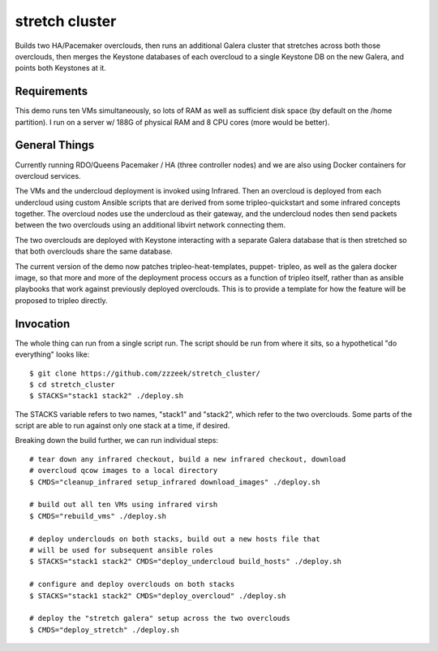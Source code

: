 ===============
stretch cluster
===============


Builds two HA/Pacemaker overclouds, then runs an additional Galera cluster that
stretches across both those overclouds, then merges the Keystone databases of
each overcloud to a single Keystone DB on the new Galera, and points both
Keystones at it.

Requirements
============

This demo runs ten VMs simultaneously, so lots of RAM as well as sufficient
disk space (by default on the /home partition).   I run on a server
w/ 188G of physical RAM and 8 CPU cores (more would be better).

General Things
==============

Currently running RDO/Queens Pacemaker / HA (three controller nodes) and we are
also using Docker containers for overcloud services.

The VMs and the undercloud deployment is invoked using Infrared.   Then an
overcloud is deployed from each undercloud using custom Ansible scripts that
are derived from some tripleo-quickstart and some infrared concepts together.
The overcloud nodes use the undercloud as their gateway, and the undercloud
nodes then send packets between the two overclouds using an additional libvirt
network connecting them.

The two overclouds are deployed with Keystone interacting with a separate
Galera database that is then stretched so that both overclouds share the
same database.

The current version of the demo now patches tripleo-heat-templates, puppet-
tripleo, as well as the galera docker image, so that more and more of the
deployment process occurs as a function of tripleo itself, rather than as
ansible playbooks that work against previously deployed overclouds.  This is to
provide a template for how the feature will be proposed to tripleo directly.

Invocation
==========

The whole thing can run from a single script run.   The script should be run
from where it sits, so a hypothetical "do everything" looks like::

    $ git clone https://github.com/zzzeek/stretch_cluster/
    $ cd stretch_cluster
    $ STACKS="stack1 stack2" ./deploy.sh

The STACKS variable refers to two names, "stack1" and "stack2", which refer
to the two overclouds.   Some parts of the script are able to run
against only one stack at a time, if desired.

Breaking down the build further, we can run individual steps::

  # tear down any infrared checkout, build a new infrared checkout, download
  # overcloud qcow images to a local directory
  $ CMDS="cleanup_infrared setup_infrared download_images" ./deploy.sh

  # build out all ten VMs using infrared virsh
  $ CMDS="rebuild_vms" ./deploy.sh

  # deploy underclouds on both stacks, build out a new hosts file that
  # will be used for subsequent ansible roles
  $ STACKS="stack1 stack2" CMDS="deploy_undercloud build_hosts" ./deploy.sh

  # configure and deploy overclouds on both stacks
  $ STACKS="stack1 stack2" CMDS="deploy_overcloud" ./deploy.sh

  # deploy the "stretch galera" setup across the two overclouds
  $ CMDS="deploy_stretch" ./deploy.sh

